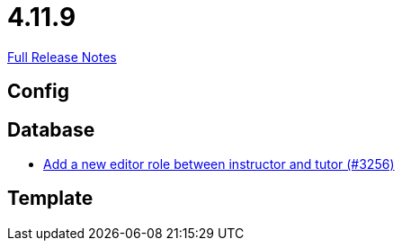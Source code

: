 // SPDX-FileCopyrightText: 2023 Artemis Changelog Contributors
//
// SPDX-License-Identifier: CC-BY-SA-4.0

= 4.11.9

link:https://github.com/ls1intum/Artemis/releases/tag/4.11.9[Full Release Notes]

== Config



== Database

* link:https://www.github.com/ls1intum/Artemis/commit/13d2d77403de15270a7c6ffbd6210ed2c169551d/[Add a new editor role between instructor and tutor (#3256)]


== Template
